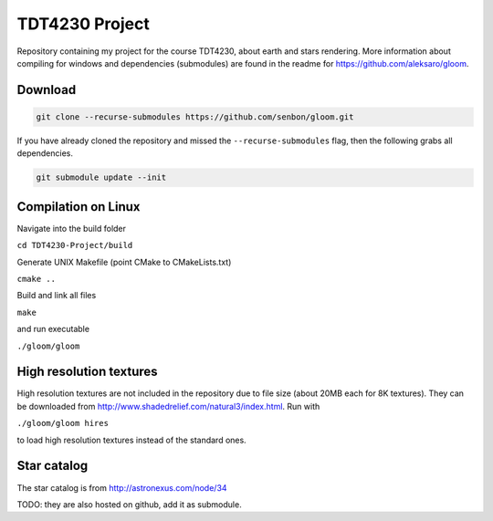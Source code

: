 =====
TDT4230 Project
=====

Repository containing my project for the course TDT4230, about earth and stars rendering. More information about compiling for windows and dependencies (submodules) are found in the readme for https://github.com/aleksaro/gloom.

Download
~~~~~~~~

.. code-block:: bash

  git clone --recurse-submodules https://github.com/senbon/gloom.git

If you have already cloned the repository and missed the ``--recurse-submodules`` flag, then the following grabs all dependencies.

.. code-block:: bash

  git submodule update --init


Compilation on Linux
~~~~~~~~~~~

Navigate into the build folder

``cd TDT4230-Project/build``

Generate UNIX Makefile (point CMake to CMakeLists.txt)

``cmake ..``

Build and link all files

``make``

and run executable

``./gloom/gloom``



High resolution textures
~~~~~~~~~~~~~~~~~~~~~~~~

High resolution textures are not included in the repository due to file size (about 20MB each for 8K textures). They can be downloaded from http://www.shadedrelief.com/natural3/index.html. Run with

``./gloom/gloom hires``

to load high resolution textures instead of the standard ones.

Star catalog
~~~~~~~~~~~~

The star catalog is from http://astronexus.com/node/34

TODO: they are also hosted on github, add it as submodule.





.. Links

.. _Glitter: https://github.com/Polytonic/Glitter
.. _NTNU: https://www.ntnu.edu/
.. _glad: https://github.com/Dav1dde/glad
.. _glfw: https://github.com/glfw/glfw
.. _glm: https://github.com/g-truc/glm
.. _stb: https://github.com/nothings/stb
.. _CMake: https://cmake.org/
.. _repository wiki: https://github.com/senbon/gloom/wiki
